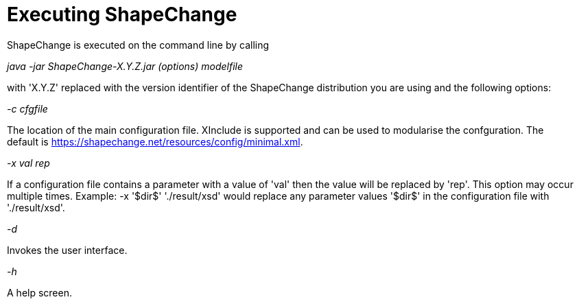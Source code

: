 :doctype: book
:encoding: utf-8
:lang: en
:toc: macro
:toc-title: Table of contents
:toclevels: 5

:toc-position: left

:appendix-caption: Annex

:numbered:
:sectanchors:
:sectnumlevels: 5
:nofooter:

[[Executing_ShapeChange]]
= Executing ShapeChange

ShapeChange is executed on the command line by calling

_java -jar ShapeChange-X.Y.Z.jar (options) modelfile_

with 'X.Y.Z' replaced with the version identifier of the ShapeChange
distribution you are using and the following options:

_-c cfgfile_

The location of the main configuration file. XInclude is supported and
can be used to modularise the confguration. The
default is https://shapechange.net/resources/config/minimal.xml.

_-x val rep_

If a configuration file contains a parameter with a value of 'val' then
the value will be replaced by 'rep'. This option may occur
multiple times. Example: -x '$dir$' './result/xsd' would
replace any parameter values '$dir$' in the configuration file with
'./result/xsd'.

_-d_

Invokes the user interface.

_-h_

A help screen.

